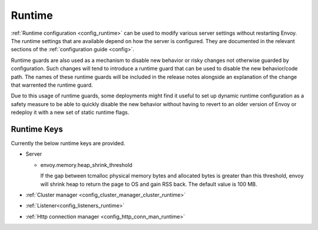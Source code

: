 .. _operations_runtime:

Runtime
=======

:ref:`Runtime configuration <config_runtime>` can be used to modify various server settings
without restarting Envoy. The runtime settings that are available depend on how the server is
configured. They are documented in the relevant sections of the :ref:`configuration guide <config>`.

Runtime guards are also used as a mechanism to disable new behavior or risky changes not otherwise
guarded by configuration. Such changes will tend to introduce a runtime guard that can be used to
disable the new behavior/code path. The names of these runtime guards will be included in the
release notes alongside an explanation of the change that warrented the runtime guard.

Due to this usage of runtime guards, some deployments might find it useful to set up
dynamic runtime configuration as a safety measure to be able to quickly disable the new behavior
without having to revert to an older version of Envoy or redeploy it with a new set of static
runtime flags.

Runtime Keys
------------

Currently the below runtime keys are provided.

* Server
      
  * envoy.memory.heap_shrink_threshold
      
    If the gap between tcmalloc physical memory bytes and allocated bytes is greater than this threshold,
    envoy will shrink heap to return the page to OS and gain RSS back. The default value is 100 MB.

* :ref:`Cluster manager <config_cluster_manager_cluster_runtime>`

* :ref:`Listener<config_listeners_runtime>`

* :ref:`Http connection manager <config_http_conn_man_runtime>`
